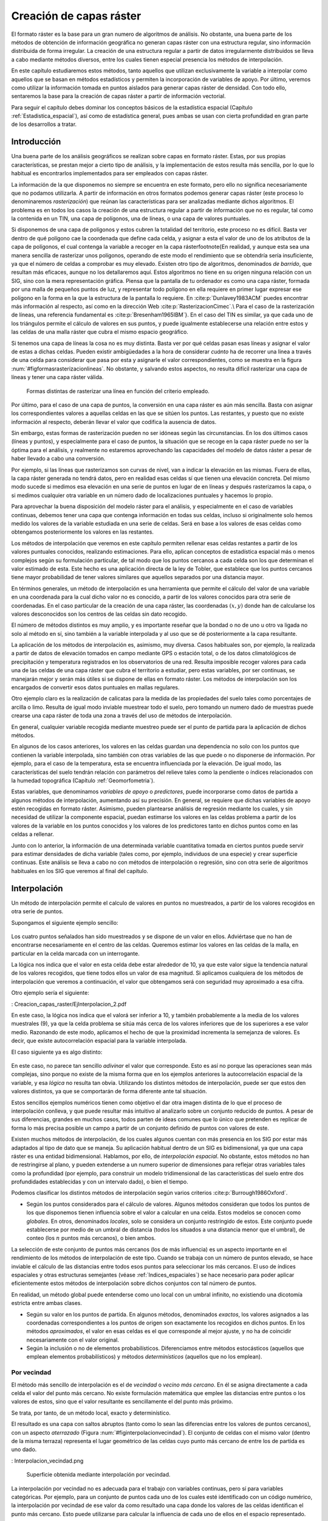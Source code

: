 **********************************************************
Creación de capas ráster
**********************************************************

.. _Creacion_capas_raster:


El formato ráster es la base para un gran numero de algoritmos de análisis. No obstante, una buena parte de los métodos de obtención de información geográfica no generan capas ráster con una estructura regular, sino información distribuida de forma irregular. La creación de una estructura regular a partir de datos irregularmente distribuidos se lleva a cabo mediante métodos diversos, entre los cuales tienen especial presencia los métodos de interpolación. 

En este capítulo estudiaremos estos métodos, tanto aquellos que utilizan exclusivamente la variable a interpolar como aquellos que se basan en métodos estadísticos y permiten la incorporación de variables de apoyo. Por último, veremos como utilizar la información tomada en puntos aislados para generar capas ráster de densidad. Con todo ello, sentaremos la base para la creación de capas ráster a partir de información vectorial.

Para seguir el capítulo debes dominar los conceptos básicos de la estadística espacial (Capítulo :ref:`Estadistica_espacial`), así como de estadística general, pues ambas se usan con cierta profundidad en gran parte de los desarrollos a tratar.

 
Introducción
=====================================================

Una buena parte de los análisis geográficos se realizan sobre capas en formato ráster. Estas, por sus propias características, se prestan mejor a cierto tipo de análisis, y la implementación de estos resulta más sencilla, por lo que lo habitual es encontrarlos implementados para ser empleados con capas ráster. 

La información de la que disponemos no siempre se encuentra en este formato, pero ello no significa necesariamente que no podamos utilizarla. A partir de información en otros formatos podemos generar capas ráster (este proceso lo denominaremos *rasterización*) que reúnan las características para ser analizadas mediante dichos algoritmos. El problema es en todos los casos la creación de una estructura regular a partir de información que no es regular, tal como la contenida en un TIN, una capa de polígonos, una de líneas, o una capa de valores puntuales.

Si disponemos de una capa de polígonos y estos cubren la totalidad del territorio, este proceso no es difícil. Basta ver dentro de qué polígono cae la coordenada que define cada celda, y asignar a esta el valor de uno de los atributos de la capa de polígonos, el cual contenga la variable a recoger en la capa ráster\footnote{En realidad, y aunque esta sea una manera sencilla de rasterizar unos polígonos, operando de este modo el rendimiento que se obtendría sería insuficiente, ya que el número de celdas a comprobar es muy elevado. Existen otro tipo de algoritmos, denominados *de barrido*, que resultan más eficaces, aunque no los detallaremos aquí. Estos algoritmos no tiene en su origen ninguna relación con un SIG, sino con la mera representación gráfica. Piensa que la pantalla de tu ordenador es como una capa ráster, formada por una malla de pequeños puntos de luz, y representar todo polígono en ella requiere en primer lugar expresar ese polígono en la forma en la que la estructura de la pantalla lo requiere. En  :cite:p:`Dunlavey1983ACM` puedes encontrar más información al respecto, así como en la dirección Web  :cite:p:`RasterizacionCimec`.\\ Para el caso de la rasterización de líneas, una referencia fundamental es  :cite:p:`Bresenham1965IBM`}. En el caso del TIN es similar, ya que cada uno de los triángulos permite el cálculo de valores en sus puntos, y puede igualmente establecerse una relación entre estos y las celdas de una malla ráster que cubra el mismo espacio geográfico.

Si tenemos una capa de líneas la cosa no es muy distinta. Basta ver por qué celdas pasan esas líneas y asignar el valor de estas a dichas celdas. Pueden existir ambigüedades a la hora de considerar *cuánto* ha de recorrer una linea a través de una celda para considerar que pasa por esta y asignarle el valor correspondientes, como se muestra en la figura :num:`#figformasrasterizacionlineas`. No obstante, y salvando estos aspectos, no resulta difícil rasterizar una capa de líneas y tener una capa ráster válida.


.. _figformasrasterizacionlineas:

.. figure:: Formas_rasterizacion_lineas.*
	:width: 650px

	Formas distintas de rasterizar una línea en función del criterio empleado.

 



Por último, para el caso de una capa de puntos, la conversión en una capa ráster es aún más sencilla. Basta con asignar los correspondientes valores a aquellas celdas en las que se sitúen los puntos. Las restantes, y puesto que no existe información al respecto, deberán llevar el valor que codifica la ausencia de datos. 

Sin embargo, estas formas de rasterización pueden no ser idóneas según las circunstancias. En los dos últimos casos (líneas y puntos), y especialmente para el caso de puntos, la situación que se recoge en la capa ráster puede no ser la óptima para el análisis, y realmente no estaremos aprovechando las capacidades del modelo de datos ráster a pesar de haber llevado a cabo una conversión. 

Por ejemplo, si las líneas que rasterizamos son curvas de nivel, van a indicar la elevación en las mismas. Fuera de ellas, la capa ráster generada no tendrá datos, pero en realidad esas celdas sí que tienen una elevación concreta. Del mismo modo sucede si medimos esa elevación en una serie de puntos en lugar de en líneas y después rasterizamos la capa, o si medimos cualquier otra variable en un número dado de localizaciones puntuales y hacemos lo propio.

Para aprovechar la buena disposición del modelo ráster para el análisis, y especialmente en el caso de variables continuas, debemos tener una capa que contenga información en todas sus celdas, incluso si originalmente solo hemos medido los valores de la variable estudiada en una serie de celdas. Será en base a los valores de esas celdas como obtengamos posteriormente los valores en las restantes.

Los métodos de interpolación que veremos en este capítulo permiten rellenar esas celdas restantes a partir de los valores puntuales conocidos, realizando estimaciones. Para ello, aplican conceptos de estadística espacial más o menos complejos según su formulación particular, de tal modo que los puntos cercanos a cada celda son los que determinan el valor estimado de esta. Este hecho es una aplicación directa de la ley de Tobler, que establece que los puntos cercanos tiene mayor probabilidad de tener valores similares que aquellos separados por una distancia mayor.

En términos generales, un método de interpolación es una herramienta que permite el cálculo del valor de una variable en una coordenada para la cual dicho valor no es conocido, a partir de los valores conocidos para otra serie de coordenadas. En el caso particular de la creación de una capa ráster, las coordenadas :math:`(x,y)` donde han de calcularse los valores desconocidos son los centros de las celdas sin dato recogido.

El número de métodos distintos es muy amplio, y es importante reseñar que la bondad o no de uno u otro va ligada no solo al método en sí, sino también a la variable interpolada y al uso que se dé posteriormente a la capa resultante.

La aplicación de los métodos de interpolación es, asimismo, muy diversa. Casos habituales son, por ejemplo, la realizada a partir de datos de elevación tomados en campo mediante GPS o estación total, o de los datos climatológicos de precipitación y temperatura registrados en los observatorios de una red. Resulta imposible recoger valores para cada una de las celdas de una capa ráster que cubra el territorio a estudiar, pero estas variables, por ser continuas, se manejarán mejor y serán más útiles si se dispone de ellas en formato ráster. Los métodos de interpolación son los encargados de convertir esos datos puntuales en mallas regulares.

Otro ejemplo claro es la realización de calicatas para la medida de las propiedades del suelo tales como porcentajes de arcilla o limo. Resulta de igual modo inviable muestrear todo el suelo, pero tomando un numero dado de muestras puede crearse una capa ráster de toda una zona a través del uso de métodos de interpolación.

En general, cualquier variable recogida mediante muestreo puede ser el punto de partida para la aplicación de dichos métodos.

En algunos de los casos anteriores, los valores en las celdas guardan una dependencia no solo con los puntos que contienen la variable interpolada, sino también con otras variables de las que puede o no disponerse de información. Por ejemplo, para el caso de la temperatura, esta se encuentra influenciada por la elevación. De igual modo, las características del suelo tendrán relación con parámetros del relieve tales como la pendiente o índices relacionados con la humedad topográfica (Capítulo :ref:`Geomorfometria`). 

Estas variables, que denominamos *variables de apoyo* o *predictores*, puede incorporarse como datos de partida a algunos métodos de interpolación, aumentando así su precisión. En general, se requiere que dichas variables de apoyo estén recogidas en formato ráster. Asimismo, pueden plantearse análisis de regresión mediante los cuales, y sin necesidad de utilizar la componente espacial, puedan estimarse los valores en las celdas problema a partir de los valores de la variable en los puntos conocidos y los valores de los predictores tanto en dichos puntos como en las celdas a rellenar.

Junto con lo anterior, la información de una determinada variable cuantitativa tomada en ciertos puntos puede servir para estimar densidades de dicha variable (tales como, por ejemplo, individuos de una especie) y crear superficie continuas. Este análisis se lleva a cabo no con métodos de interpolación o regresión, sino con otra serie de algoritmos habituales en los SIG que veremos al final del capítulo.

.. _Interpolacion:

Interpolación
=====================================================



Un método de interpolación permite el calculo de valores en puntos no muestreados, a partir de los valores recogidos en otra serie de puntos.

Supongamos el siguiente ejemplo sencillo:

.. figure:

.. figure:: Creacion_capas_raster/EjInterpolacion_1.*
	:width: 650px

Los cuatro puntos señalados han sido muestreados y se dispone de un valor en ellos. Adviértase que no han de encontrarse necesariamente en el centro de las celdas. Queremos estimar los valores en las celdas de la malla, en particular en la celda marcada con un interrogante.

La lógica nos indica que el valor en esta celda debe estar alrededor de 10, ya que este valor sigue la tendencia natural de los valores recogidos, que tiene todos ellos un valor de esa magnitud. Si aplicamos cualquiera de los métodos de interpolación que veremos a continuación, el valor que obtengamos será con seguridad muy aproximado a esa cifra.

Otro ejemplo sería el siguiente:


: Creacion_capas_raster/EjInterpolacion_2.pdf

En este caso, la lógica nos indica que el valorá ser inferior a 10, y también probablemente a la media de los valores muestrales (9), ya que la celda problema se sitúa más cerca de los valores inferiores que de los superiores a ese valor medio. Razonando de este modo, aplicamos el hecho de que la proximidad incrementa la semejanza de valores. Es decir, que existe autocorrelación espacial para la variable interpolada.

El caso siguiente ya es algo distinto:

.. figure:

.. figure:: Creacion_capas_raster/EjInterpolacion_3.*
	:width: 650px


En este caso, no parece tan sencillo *adivinar* el valor que corresponde. Esto es así no porque las operaciones sean más complejas, sino porque no existe de la misma forma que en los ejemplos anteriores la autocorrelación espacial de la variable, y esa *lógica* no resulta tan obvia. Utilizando los distintos métodos de interpolación, puede ser que estos den valores distintos, ya que se comportarán de forma diferente ante tal situación.

Estos sencillos ejemplos numéricos tienen como objetivo el dar otra imagen distinta de lo que el proceso de interpolación conlleva, y que puede resultar más intuitivo al analizarlo sobre un conjunto reducido de puntos. A pesar de sus diferencias, grandes en muchos casos, todos parten de ideas comunes que lo único que pretenden es replicar de forma lo más precisa posible un campo a partir de un conjunto definido de puntos con valores de este.

Existen muchos métodos de interpolación, de los cuales algunos cuentan con más presencia en los SIG por estar más adaptados al tipo de dato que se maneja. Su aplicación habitual dentro de un SIG es bidimensional, ya que una capa ráster es una entidad bidimensional. Hablamos, por ello, de *interpolación espacial*.  No obstante, estos métodos no han de restringirse al plano, y pueden extenderse a un numero superior de dimensiones para reflejar otras variables tales como la profundidad (por ejemplo, para construir un modelo tridimensional de las características del suelo entre dos profundidades establecidas y con un intervalo dado), o bien el tiempo. 

Podemos clasificar los distintos métodos de interpolación según varios criterios  :cite:p:`Burrough1986Oxford`.


* Según los puntos considerados para el cálculo de valores. Algunos métodos consideran que todos los puntos de los que disponemos tienen influencia sobre el valor a calcular en una celda. Estos modelos se conocen como *globales*. En otros, denominados *locales*, solo se considera un conjunto restringido de estos. Este conjunto puede establecerse por medio de un umbral de distancia (todos los situados a una distancia menor que el umbral), de conteo (los :math:`n` puntos más cercanos), o bien ambos.

La selección de este conjunto de puntos más cercanos (los de más influencia) es un aspecto importante en el rendimiento de los métodos de interpolación de este tipo. Cuando se trabaja con un número de puntos elevado, se hace inviable el cálculo de las distancias entre todos esos puntos para seleccionar los más cercanos. El uso de índices espaciales y otras estructuras semejantes (véase :ref:`Indices_espaciales`) se hace necesario para poder aplicar eficientemente estos métodos de interpolación sobre dichos conjuntos con tal número de puntos.

En realidad, un método global puede entenderse como uno local con un umbral infinito, no existiendo una dicotomía estricta entre ambas clases.

* Según su valor en los puntos de partida. En algunos métodos, denominados *exactos*, los valores asignados a las coordenadas correspondientes a los puntos de origen son exactamente los recogidos en dichos puntos. En los métodos *aproximados*, el valor en esas celdas es el que corresponde al mejor ajuste, y no ha de coincidir necesariamente con el valor original.

* Según la inclusión o no de elementos probabilísticos. Diferenciamos entre métodos estocásticos (aquellos que emplean elementos probabilísticos) y métodos *determinísticos* (aquellos que no los emplean).



Por vecindad
--------------------------------------------------------------



El método más sencillo de interpolación es el de *vecindad* o *vecino más cercano*. En él se asigna directamente a cada celda el valor del punto más cercano. No existe formulación matemática que emplee las distancias entre puntos o los valores de estos, sino que el valor resultante es sencillamente el del punto más próximo. 

Se trata, por tanto, de un método local, exacto y determinístico.

El resultado es una capa con saltos abruptos (tanto como lo sean las diferencias entre los valores de puntos cercanos), con un aspecto *aterrazado* (Figura :num:`#figinterpolacionvecindad`). El conjunto de celdas con el mismo valor (dentro de la misma terraza) representa el lugar geométrico de las celdas cuyo punto más cercano de entre los de partida es uno dado.

: Interpolacion_vecindad.png

	Superficie obtenida mediante interpolación por vecindad.

.. _figinterpolacionvecindad: 


La interpolación por vecindad no es adecuada para el trabajo con variables continuas, pero sí para variables categóricas. Por ejemplo, para un conjunto de puntos cada uno de los cuales esté identificado con un código numérico, la interpolación por vecindad de ese valor da como resultado una capa donde los valores de las celdas identifican el punto más cercano. Esto puede utilizarse para calcular la influencia de cada uno de ellos en el espacio representado.

Este tipo de razonamientos ha sido empleado tradicionalmente para calcular los denominados *polígonos de Thiessen*, de uso habitual en el análisis climatológico, asociando a cada zona los valores de la estación meteorológica más cercana. Estos polígonos de Thiessen conforman una estructura conocida como *teselación de Voronoi*, que puede también calcularse de forma vectorial, como veremos en el capítulo :ref:`Creacion_capas_vectoriales`. La teselación de Voronoi está íntimamente ligada a la denominada *triangulación de Delaunay*, base para la construcción de TIN como en su momento detallaremos.

.. _Ponderacion_por_distancia:

Métodos basados en ponderación por distancia
--------------------------------------------------------------



Los métodos basados en ponderación por distancia son algoritmos de interpolación de tipo local, aproximados y determinísticos. El valor en una coordenada dada se calcula mediante una media ponderada de los puntos de influencia seleccionados (bien sea la selección por distancia o por número de estos). Su expresión es de la forma  :cite:p:`Shepard1968ACM`

.. math::

	\widehat{z}=\frac{\sum_{i=1}^n p_i z_i^k}{\sum_{i=1}^n p_i^k}


siendo :math:`p_i` el peso asignado al punto i--ésimo. Este peso puede ser cualquier función dependiente de la distancia.

La función más habitual es la que da lugar al método de *ponderación por distancia inversa*, de la forma



.. _Eq:Distancia_inversa:

.. math::

	 p_i = \frac{1}{d_i^k}


donde el exponente :math:`k` toma habitualmente el valor 2.

Otra función habitual es la de la forma

.. math::

	 p_i = e^{-kd_i}


así como la que constituye el método de *decremento lineal*, con la siguiente expresión:



.. _Eq:Decremento_lineal:

.. math::

	 p_i = 1 - (\frac{d_i}{d_{max}})^k 


donde :math:`k` es un parámetro que regula la forma de la función y :math:`d_{max}` la distancia máxima de influencia.

En la figura :num:`#figpesosponderaciondistancia` puede verse el efecto del aumento de la distancia sobre los pesos asignados según las ecuaciones :ref:`Eq:Distanciainversa` y :ref:`Eq:Decremento_lineal`.

.. _figpesosponderaciondistancia:

.. figure:: Pesos_ponderacion_distancia.*
	:width: 650px

	Variación del peso asignado en función de la distancia mediante ponderación por distancia inversa (trazo punteado) y decremento lineal (trazo continuo) para valores :math:`k=1`, :math:`k=2` y :math:`k=3`.

. 


La figura :num:`#figinterpolaciondistancia` muestra la superficie calculada a partir de datos puntuales de elevación aplicando el método de ponderación por distancia inversa.

.. _figinterpolaciondistancia:

.. figure:: Interpolacion_distancia.*
	:width: 650px

	Superficie obtenidas mediante ponderación por distancia inversa

 


Los métodos basados en ponderación por distancia solo tienen en cuenta el alejamiento, pero no la posición. Es decir, un punto situado a una distancia :math:`d` hacia el Norte tiene la misma influencia que uno situado a esa misma distancia :math:`d` pero hacia el Oeste.

Igualmente, los métodos basados en distancia no generan valores que se encuentren fuera del rango de valores de los datos de entrada. Eso causa efectos indeseados en caso de que el muestro de datos no recoja los puntos característicos de la superficie interpolada. La figura :num:`#figzonasllanasporidw` muestra en un caso unidimensional cómo, de no recogerse los valores extremos (tales como cimas o valles), estos desaparecen y son sustituidos por tramos llanos 

.. _figzonasllanasporidw:

.. figure:: Zonas_llanas_por_IDW.*
	:width: 650px

	La interpolación basada en ponderación por distancia (a) no crea valores extremos si estos no han sido recogidos, lo cual deriva en un  *aplanamiento* de la superficie y la aparición de falsas terrazas. Otros métodos tales como los *splines* (b) sí que permiten la aparición de valores fuera del rango muestreado.

 


Puede entenderse el método de vecino más cercano como un caso particular de método ponderado por distancia, en el que se emplea un único punto de influencia, y su peso asignado es :math:`p_1=1`.

.. _Ajuste_de_polinomios:

Ajuste de funciones. Superficies de tendencia
--------------------------------------------------------------



El ajuste de funciones es un método de interpolación determinístico o estocástico (según el tipo de función a ajustar), aproximado y global. Puede aplicarse de forma local, aunque esto resulta menos habitual. Dado el conjunto completo de los puntos de partida, se estima una superficie definida por una función de la forma 

.. math::

	\widehat{z} = f(x,y)


El ajuste de la función se realiza por mínimos cuadrados.

Estas funciones son de tipo polinómico, y permiten el cálculo de parámetros en todas las celdas de la capa ráster. Por su propia construcción, requieren pocas operaciones y son rápidos de calcular. Sin embargo, esta sencillez es también su principal inconveniente. Los polinomios de grado cero (plano constante), uno (plano inclinado), dos (colina o depresión) o tres, son todos ellos demasiado simples, y las variables continuas que pueden requerir un proceso de interpolación dentro de un SIG son por lo general mucho más complejas. Pueden emplearse polinomios de mayor grado que aumentan la precisión del ajuste en los puntos de partida. Sin embargo, aumenta por igual la oscilación de la función entre puntos, mostrando un mal comportamiento con grados elevados, y no obteniéndose en ningún caso la fidelidad a la superficie real que se logra con otros métodos..

La fígura :num:`#figinterpolacionfuncion` muestra superficies con valores de elevación obtenidos mediante ajuste polinómico de grados dos y cinco.

.. _figinterpolacionfuncion:

.. figure:: Interpolacion_funcion.*
	:width: 650px

	Superficies obtenidas mediante interpolación por ajuste polinómico de segundo (a) y quinto (b) grado.

 


El empleo de funciones de ajuste permite incorporar otras variables adicionales :math:`h_i` mediante funciones de la forma 
 
.. _Eq:Ajuste_polinomios:

.. math::

	\widehat{z} = f(x,y, h_1, \ldots, h_n)


Esto posibilita la incorporación de variables de apoyo (predictores) que pueden tener una influencia en la variable interpolada, considerando así no únicamente la posición de los distintos puntos, sino los valores en ellos de dichas variables de apoyo. Para todas las celdas a rellenar, se dispone de sus coordenadas :math:`(x,y)`, que son las del centro de la celda. Si se añaden variables de apoyo, es necesario conocer los valores de estas variables también en todas las celdas, para de este modo aplicar la función estimada. Por ello, estas variables de apoyo tienen que encontrarse igualmente en formato ráster.

Si bien en muchos casos la superficie interpolada puede no reflejar con precisión una variable, puede emplearse para considerar el efecto de tendencias globales en la distribución de esta. Una variable puede estar condicionada por efectos globales y efectos locales. Puesto que el ajuste de una función polinómica tal y como lo hemos visto aquí es un interpolador global, permite la separación de estos dos tipos de efectos. Este proceso constituye el empleo de las denominadas *superficies de tendencia*.

Supongamos una capa de temperatura. Esta dependerá de la altura, pero también de la latitud. Existe, por tanto, una tendencia global: a mayor latitud (supóngase hemisferio norte), menor temperatura. Esta se puede modelizar con una función lineal, y separar el efecto de ambos factores, altitud y latitud (Figura :num:`#figsuperficiestendencia`). El efecto local puede entenderse como el residuo de primer orden de la superficie interpolada.

.. _figsuperficiestendencia:

.. figure:: Separacion_tendencia.*
	:width: 650px

	Separación de una variable en un un efecto debido a una tendencia geográfica (en este caso en forma de plano inclinado con valores mayores la zona este) y un efecto local

 


En la aplicación de predictores debe tenerse en cuenta el principio de parsimonia: mantener el modelo lo más simple posible. La incorporación de nuevos predictores, si estos se encuentran significativamente correlacionados, conlleva un aumento de la multicolinearidad  :cite:p:`Myers1990PWS`. Esta circunstancia da lugar a un sobreajuste de la función y empeora la calidad de las estimaciones, especialmente en la predicción de datos fuera del área delimitada por los puntos de partida, es decir, la extrapolación. 

Un caso particular de las funciones del tipo señalado en la ecuación :ref:`Eq:Ajuste_polinomios` son las de la forma

.. _Eq:Ajuste_polinomios:

.. math::

	\widehat{z} = f(h_1, \ldots, h_n)


es decir, aquellas que no consideran la componente geográfica y simplemente realizan una regresión en el espacio de atributos. 

La figura :num:`#figregresionmultiple` muestra una capa de profundidad de suelo, estimada mediante regresión lineal a partir de la pendiente y el denominado *índice de convergencia* (:ref:`Medidasgeometricas`).

.. _figregresionmultiple:

.. figure:: Regresion_multiple.*
	:width: 650px

	Capa con valores de profundidad del suelo, estimada mediante regresión lineal a partir de datos de pendiente e índice de convergencia (:ref:`Medidas_geometricas)`

 


Puesto que existe autocorrelación espacial, en el caso de considerar el espacio geográfico resulta más conveniente el uso de mínimos cuadrados generalizados en lugar de mínimos cuadrados ordinarios. En el capítulo :ref:`Estadistica_avanzada` veremos con más detalle los temas relacionados con regresiones e inferencia estadística basada en datos espaciales.

Curvas adaptativas (Splines)
-------------------------------------------------------------- 

Las curvas adaptativas  o *splines* conforman una familia de métodos de interpolación exactos, determinísticos y locales. Desde un punto de vista físico pueden asemejarse a situar una superficie elástica sobre el área a interpolar, fijando esta sobre los puntos conocidos. Crean así superficies suaves, cuyas características pueden regularse modificando el tipo de curva empleada o los parámetros de esta, de la misma forma que sucedería si se variasen las cualidades de esa membrana ficticia.

La superficie creada cumple la condición de minimizar con carácter global alguna propiedad tal como la curvatura.

Desde un punto de vista matemático, los splines son funciones polinómicas por tramos, de tal modo que en lugar de emplear un único polinomio para ajustar a todo un intervalo, se emplea uno distinto de ellos para cada tramo. Las curvas definidas por estos polinomios se enlazan entre ellas en los denominados *nudos*, cumpliendo unas condiciones particulares de continuidad.

Los splines no sufren los principales defectos de los dos métodos anteriores. Por un lado, pueden alcanzar valores fuera del rango definido por los puntos de partida. Por otro, el mal comportamiento de las funciones polinómicas entre puntos se evita incluso al utilizar polinomios de grados elevados. No obstante, en zonas con cambios bruscos de valores (como por ejemplo, dos puntos de entrada cercanos pero con valores muy diferentes), pueden presentarse oscilaciones artificiales significativas. Para solucionar este problema, una solución es el empleo de *splines con tensión*  :cite:p:`Schweikert1966JMP`. La incorporación de la tensión en una dirección permite añadir anisotropía al proceso de interpolación  :cite:p:`Mitasova1993MathGeo`.

La figura :num:`#figinterpolacionsplines` muestra una superficie calculada mediante interpolación con splines.

.. _figinterpolacionsplines:

.. figure:: Interpolacion_splines.*
	:width: 650px

	Superficie obtenida mediante interpolación con splines.

 


.. _Kriging:

Kriging
--------------------------------------------------------------





El *kriging*\footnote{*Krigeage* en su denominación original en francés, que se traduce como *krigeado* en castellano, aunque es mucho más habitual el uso de la denominación inglesa, la cual emplearemos aquí.} es un método de interpolación estocástico, exacto, aplicable tanto de forma global como local. Se trata de un método complejo con una fuerte carga (geo--)estadística, del que existen además diversas variantes.

El kriging se basa en la teoría de variables regionalizadas, la cual fue desarrollada por  :cite:p:`Matheron1963EcoGeo` a partir del trabajo pionero de  :cite:p:`Krige1951MsC`. El objetivo del método es ofrecer una forma objetiva de establecer la ponderación óptima entre los puntos en un interpolador local. Tal interpolación óptima debe cumplir los siguientes requisitos, que son cubiertos por el kriging:


 * El error de predicción debe ser mínimo.
* Los puntos cercanos deben tener pesos mayores que los lejanos.
* La presencia de un punto cercano en una dirección dada debe restar influencia (enmascarar) a puntos en la misma dirección pero más lejanos.
* Puntos muy cercanos con valores muy similares deben *agruparse*, de tal forma que no aparezca sesgo por sobremuestreo.
* La estimación del error debe hacerse en función de la estructura de los puntos, no de los valores.



Junto con la superficie interpolada, el kriging genera asimismo superficies con medidas del error de interpolación, que pueden emplearse para conocer la bondad de esta en las distintas zonas.

En su expresión fundamental, el kriging es semejante a un método basado en ponderación por distancia. Dicha expresión es de la forma

.. _Eq:Kriging:

.. math::

	\widehat{z}=\sum_{i=1}^n z_i \Lambda_i


siendo :math:`\Lambda_i` los pesos asignados a cada uno de los puntos considerados. El cálculo de estos pesos, no obstante, se realiza de forma más compleja que en la ponderación por distancia, ya que en lugar de utilizar dichas distancias se acude al análisis de la autocorrelación a través del variograma teórico (:ref:`Variogramas`). Por ello se requiere, asimismo, que exista un número suficiente de puntos (mayor de 50, como se vio en el capítulo :ref:`Estadistica_espacial`) para estimar correctamente el variograma.

A partir de los valores del variograma, se estima un vector de pesos que, multiplicado por el vector de valores de los puntos de influencia, da el valor estimado.

En el denominado *kriging ordinario*,  e interpolando para un punto :math:`p` empleando :math:`n` puntos de influencia alrededor de este, el antedicho vector de pesos se calcula según

\begin{equation} 
\left( \begin{array}{c}
w_1 \\
w_2 \\
\vdots \\
w_n\\
\lambda
\end{array} \right)
= \left( \begin{array}{cccc}
\gamma(d_{11}) & \cdots & \gamma(d_{1n}) & 1 \\
\gamma(d_{21}) & \cdots & \gamma(d_{2n})  & 1\\
\vdots & \ddots & \vdots & 1\\
\gamma(d_{n1}) & \cdots & \gamma(d_{nn})  & 1\\
1 & \cdots & 1 & 0 \\
\end{array} \right)
\left(\begin{array}{c}
\gamma(d_{1p}) \\
\gamma(d_{2p}) \\
\vdots \\
\gamma(d_{np})\\
1\\
\end{array} \right)
\end{equation}

siendo :math:`d_{ij}` la distancia entre los puntos :math:`i` y :math:`j`, y :math:`\lambda` un multiplicador de Lagrange.

El error esperado en la estimación también se obtiene, como se dijo antes, a partir de la estructura de los puntos. Es decir, utilizando igualmente el variograma. Para ello se emplean los pesos calculados anteriormente, según

\begin{equation} 
 S_p^2 = \sum_{i=1}^n w_i\gamma(d_{ip}) + \lambda
\end{equation}


La aplicación del kriging ordinario implica la asunción de una serie de características de los datos:


 * Estacionaridad de primer y segundo orden. La media y la varianza son constantes a lo largo del área interpolada, y la covarianza depende únicamente de la distancia entre puntos.
* Normalidad de la variable interpolada.
* Existencia de una autocorrelación significativa.


La figura :num:`#figinterpolacionkriging` muestra una superficie obtenida mediante kriging ordinario, junto a la capa de varianzas asociada.

.. _figinterpolacionkriging:

.. figure:: Interpolacion_kriging.*
	:width: 650px

	Superficie obtenida mediante interpolación por kriging ordinario y capa de varianzas. Nótese que, para lograr una representación visual mejor, la vista 3D tiene una orientación contraria a la vista 2D. 

 


Cuando no puede asumirse la estacionariedad de primer orden y existen una tendencia marcada en el valor medio esperado en los distintos puntos, puede aplicarse un tipo de kriging denominado *kriging universal*. Además de los valores a interpolar y sus coordenadas, este método permite el uso de predictores relacionados con dicha tendencia. 

%La figura :num:`#figinterpolacionkriginguniversal` muestra una capa profundidad del suelo, estimada por kriging universal utilizando como predictores la pendiente y el índice topográfico de humedad.
%
%.. _figtiposmuestreo:

.. figure:: Tipos_muestreo.*
	:width: 650px

	Tipos de muestreo. a) regular, b) aleatorio, c) estratificado 

 


El muestreo aleatorio simplemente sitúa los puntos de muestreo al azar sin obedecer a ningún condición particular. Si se desconoce el comportamiento de la variable muestreada, un muestreo aleatorio puede ser una buena opción. 

El muestreo regular sitúa puntos a intervalos fijos, constituyendo lo que se conoce como una *malla de muestreo*.

Por último, el muestreo estratificado requiere la presencia de una variable adicional relacionada. Si esta variable se encuentra zonificada, podemos subdividir el muestreo haciendo uso de las distintas zonas. Por ejemplo, si muestreamos una serie de parcelas donde estudiamos la altura media de sus árboles y disponemos de información sobre el tipo de suelo, podemos muestrear por separado para los distintas clases de suelo, ya que este tiene influencia sobre el crecimiento de los pies. Esto aumenta la precisión del muestreo, ya que en lugar de una única población heterogénea, se tienen un numero de subpoblaciones más homogéneas, en virtud de la agrupación según un factor común.

Los diseños pueden combinarse para obtener resultados más satisfactorios. Por ejemplo, puede hacerse un diseño estratificado y en cada uno de los estratos (cada zona definida por la variable adicional) plantear un muestreo regular con un tamaño particular de malla o incluso con un número de puntos a muestrear distinto en cada estrato.


Aplicando conjuntamente todo lo anterior debe tratar de diseñarse un muestreo que cumpla con lo siguiente:


* Explicar la variabilidad de la variable lo mejor posible. Por ejemplo, en el caso de plantear un muestreo que complemente a uno previo, ya se dispone de información acerca de la variable muestreada. Esta puede emplearse para distribuir adecuadamente los nuevos puntos de muestreo, aplicando que, por ejemplo, se necesitan más muestras en zonas de alta variabilidad.

El empleo de los denominados *muestreos pilotos* es una herramienta para conocer en primera aproximación las propiedades de la variable a estudiar y diseñar el muestreo acorde con estas.
* Ser representativa. Esta representatividad debe ser tanto en el espacio de atributos como en el espacio geográfico, según puede verse en la figura :num:`#figrepresentatividadmuestreo`



.. _figrepresentatividadmuestreo:

.. figure:: Representatividad_muestreo.*
	:width: 650px

	El muestreo a) es representativo en el espacio de atributos pero no en el geográfico. El b), sin embargo, es representativo en el espacio geográfico pero no en el de atributos. 

 


Esta figura muestra también algunas de las principales debilidades que pueden encontrarse en los distintos métodos de diseño de muestreo. Si la variable exhibe un comportamiento periódico, un muestreo regular puede enmascarar la existencia de dicha periodicidad y no ser representativo en el espacio de atributos. Ese es el caso del ejemplo a). En general, si existe algún tipo de orden oculto en la variable a analizar, debe tenerse cuidado a la hora de emplear muestreos sistemáticos, para evitar estos fenómenos. En el caso de ejemplo a), aunque no es un muestreo sistemático, la estructura de los puntos muestrales es bastante regular, lo que provoca que no se obtenga la representatividad en el espacio de atributos, dada la estructura periódica de la variable en el eje :math:`x`.

 En el ejemplo b) el muestreo no es representativo del espacio geográfico ya que el diseño deja grandes áreas sin ser muestreadas. Esto puede suceder al emplear muestreos aleatorios, ya que estos, por su propia aleatoriedad, pueden generar estructuras que dejen amplias zonas sin ser muestreadas o con una intensidad de muestreo insuficiente.

Elección del método adecuado
--------------------------------------------------------------

Junto a los métodos de interpolación que hemos visto, que son los más comunes y los implementados habitualmente, existen otros muchos que aparecen en determinados SIG tales como los de *vecino natural*  :cite:p:`Sibson1981Wiley`, interpolación *picnofiláctica*  :cite:p:`Tobler1979JASA`, u otros. Además de esto, cada uno de dichos métodos presenta a su vez diversas variantes, con lo cual el conjunto global de metodologías es realmente extenso. A partir de un juego de datos distribuidos irregularmente, la creación de una malla ráster regular es, pues, una tarea compleja que requiere para empezar la elección de un método concreto. Este proceso de elección no es en absoluto sencillo.

No existe un método universalmente establecido como más adecuado en todas situaciones, y la elección se ha de fundamentar en diversos factores. Al mismo tiempo, un método puede ofrecer resultados muy distintos en función de los parámetros de ajuste, con lo que no solo se ha de elegir el método adecuado, sino también la forma de usarlo. Entre los factores a tener en cuenta para llevar esto a cabo, merecen mencionarse los siguientes:


 * Las características de la variable a interpolar. En función del significado de la variable, las características de un método pueden ser adecuadas o no. Si, por ejemplo, interpolamos valores de precipitación máxima anual, no es adecuado utilizar aquellos métodos que suavicen excesivamente la superficie resultante, ya que se estarían perdiendo los valores extremos que, por la naturaleza del valor interpolado, son de gran interés.
* Las características de la superficie a interpolar. Si conocemos a priori algunas características adicionales de la superficie resultante, algunos métodos permiten la incorporación de estas características. Por ejemplo, variaciones bruscas en puntos de discontinuidad tales como acantilados en el caso de interpolar elevaciones, son aplicables mediante la imposición de barreras con métodos como el de distancia inversa, pero no con otros como el kriging.
* La calidad de los datos de partida. Cuando los datos de partida son de gran precisión, los métodos exactos pueden tener más interés, de cara a preservar la información original. Si, por el contrario, sabemos que los datos de partida contienen mucho ruido, aquellos métodos que suavizan el resultado tal como el kriging son preferibles, de cara a atenuar el efecto de dicho ruido.
* El rendimiento de los algoritmos. Algunos algoritmos como los basados en distancia son rápidos y requieren un tiempo de proceso aceptable incluso en conjuntos de datos de gran tamaño. Otros, como el kriging, son mucho más complejos y el tiempo de proceso es elevado. A esto hay que sumar la configuración propia del método, con lo que crear una capa ráster con algunos métodos puede llevar mucho más tiempo que con otros y requerir un esfuerzo mayor.
* El conocimiento de los métodos. Por obvio que parezca, debe conocerse bien el significado del método para poder aplicarlo. Un método de gran complejidad como el kriging exige una solida base de conceptos geoestadísticos para su aplicación. Más aún, el elevado número de ajustes que requiere y la alta sensibilidad del método a la variación de estos valores refuerza lo anterior. 

La figura :num:`#figkrigingresultados` muestra tres capas interpoladas mediante kriging a partir de un conjunto de puntos. El empleo de distintos ajustes y variogramas(lógicamente, no todos correctos) da lugar a capas completamente diferentes. Si no se emplea correctamente, un método de interpolación puede producir resultados carentes de sentido, que aunque dan lugar a una capa con datos en todas sus celdas, dichos datos pueden no ser adecuados.

.. _figkrigingresultados:

.. figure:: Kriging_resultados.*
	:width: 650px

	Distintos resutlados obtenidos por kriging a partir de un mismo juego de puntos, utilizando diferentes ajustes. 

 


Pese a lo anterior, el kriging es utilizado habitualmente sin considerar estos aspectos, obteniéndose resultados aparentemente correctos pero con frecuencia erróneos. La experiencia del usuario es un elemento clave en la aplicación de métodos de interpolación, y debe ponerse gran énfasis en este aspecto.

No debe olvidarse tampoco que algunos métodos asumen que se dan ciertas condiciones de los datos de partida, y esto puede no ser cierto, o bien requerirse algún tipo de transformación para que así suceda. Es necesario siempre comprobar que se dan estos supuestos.
* El uso de la capa resultante. No es lo mismo utilizar un MDE para crear una vista 3D con una fotografía aérea, que emplearlo para crear una ortofoto. Los requerimientos de calidad en el primer caso son menores, tan solo de tipo visual, y cualquiera de los métodos puede sernos válido. Aplicar una metodología compleja y laboriosa como el kriging quizás no sea la mejor opción en este caso, y sí lo sea el empleo de una ponderación por distancia.


.. _Eleccion_caracteristicas_capa_resultante_raster:

Elección de las características de la capa resultante
--------------------------------------------------------------



Los métodos que hemos visto en este capítulo no imponen restricciones sobre la distribución o el número puntos de entrada (si bien el kriging, por ejemplo, exige un cierto número de puntos para un ajuste fiable del variograma teórico), ni tampoco sobre las características de la capa ráster resultante. No obstante, resulta claro que existe una relación directa entre ambas, y que la capacidad de un conjunto de valores puntuales para generar una capa ráster es limitada. 

En la práctica, a partir de cualquier capa de puntos podemos obtener cualquier capa ráster, ya que pueden siempre calcularse los valores en las celdas. Si aplicamos algunos conceptos cartográficos e ideas básicas de teoría de la información, esto es, no obstante, incorrecto, existiendo unas características idóneas para la capa ráster interpolada, fuera de las cuales no es adecuado interpolar.

Vimos en :ref:`Modelo_raster` que la resolución horizontal o tamaño de celda era uno de los parámetros básicos que definían las características de una capa ráster. Existiendo relación entre los puntos de origen y la capa interpolada a partir de ellos, debe existir por igual una relación entre la distribución espacial de los valor puntuales y dicho tamaño de celda, pues ambos elementos definen la precisión con que se recoge la variable estudiada.

Cuando el número de puntos no es suficiente para ello, crear una capa con una resolución alta (tamaño de celda pequeño) equivale a generar un resultado cartográficamente incorrecto. Por el contrario, interpolar con un tamaño de celda demasiado grande supone estar *desperdiciando* parte de la información de partida, lo cual, en el caso de trabajar sobre un muestreo realizado específicamente para ello, implica un malgasto de medios materiales y humanos en la recogida de datos. La elección del tamaño de celda adecuado es, por tanto, fundamental en el proceso de interpolación.

Los conceptos que vamos a ver a este respecto pueden emplearse tanto para estimar el tamaño de celda de la capa a interpolar, como para ayudar en el diseño del muestro previo a la creación de esta. Así, si conocemos de antemano (por ejemplo, por el uso que le vamos a dar) las características de la capa que necesitamos generar, podemos diseñar de forma más correcta el muestreo haciendo uso de estas ideas.

 :cite:p:`Hengl2006CG` argumenta que el tamaño de celda adecuado de una capa ráster es función de la escala, la capacidad de proceso, la precisión posicional, la densidad de muestreo, la correlación espacial existente y la complejidad de la superficie a interpolar. Según estos conceptos, define tamaños mínimos y máximos de celda para cada circunstancia y cada factor considerado de los anteriores. Asimismo, recomienda una solución de compromiso entre los citados valores extremos.

Para la densidad de muestreo, se considera que, por ejemplo para la toma de datos de suelo, por cada centímetro cuadrado del mapa debe existir al menos una muestra  :cite:p:`Avery1987Soil`. Aplicando los conceptos que vimos en :ref:`Escala`, se llega a una resolución óptima

.. math::

	 \Delta s = 0.0791 \sqrt{\frac{A}{N}}

 
siendo :math:`A` el área de la zona a interpolar y :math:`N` el número de puntos disponibles. 

Si, en lugar de lo anterior, aplicamos criterios basados en la disposición geométrica de los puntos, se llega a un valor

.. math::

	 \Delta s = 0.5 \sqrt{\frac{A}{N}}


La gran diferencia existente entre este tamaño recomendado y el anterior se debe al hecho de que este último es válido únicamente para patrones de puntos completamente regulares. En el caso de patrones aleatorios o agregados se deben aplicar consideraciones distintas. Por ejemplo, para el caso de un patrón agregado, la distancia media entre puntos es aproximadamente la mitad de la existente en un patrón regular con el mismo número de puntos. Por ello, la anterior fórmula quedaría como

.. math::

	 \Delta s = 0.25 \sqrt{\frac{A}{N}}


Aunque resulta imposible dar una cifra exacta para la resolución óptima considerando todos los factores implicados, valores recomendados como los anteriores son de gran utilidad para poder al menos tener una idea del intervalo en el que el tamaño de celda a escoger debe encontrarse. Sin constituir *recetas* infalibles a la hora de elegir un tamaño de celda, constituyen herramientas útiles que deben considerarse antes de interpolar un conjunto de puntos.

Para información más detallada puede visitarse la Web  :cite:p:`HenglSpatialAnalyst`, donde pueden es posible además descargar materiales adicionales.

Comprobación del ajuste. Validación
--------------------------------------------------------------

Algunos métodos como el kriging dan una estimación del error además de la capa de valores interpolados. En los métodos aproximados tales como el ajuste de funciones polinómicas, puede calcularse el residuo cuadrático según

.. math::

	\varepsilon =  (\widehat{z} - z)^2


Es decir, como el cuadrado de la diferencia entre el valor real y el estimado.

En los métodos exactos, por propia definición, este valor es cero, lo cual no quiere decir, lógicamente, que la capa interpolada sea *perfecta* (lo es, pero solo en los puntos de partida), ni que no pueda llevarse a cabo una validación.

Una forma habitual de proceder es, si se dispone de un juego grande de datos (con muchos puntos), *reservar* algunos de ellos para una validación posterior. Se interpola así una capa a partir de la mayor parte de ese conjunto, y se comprueba la diferencia entre los valores estimados en los puntos restantes y los valores medidos en los mismos. Los valores estimados no han sido influenciados por los valores reales en dichos puntos, ya que no se han empleado en la interpolación.

Si no disponemos de un conjunto de datos de validación y el juego de datos disponible es reducido y no podemos separar una parte de él para validar el resultado, podemos llevar a cabo un proceso de validación cruzada. En este proceso, se calculan por interpolación puntos en cada una de las coordenadas de los puntos de muestreo, empleando en cada caso todos los puntos restantes.

De esta forma, obtenemos un conjunto de pares de valores con los valores reales y estimados en cada punto, que podemos mostrar en una gráfica como la de la figura :num:`#figvalidacioncruzada`. De igual modo, podemos efectuar un análisis de regresión y obtener la expresión de la recta de ajuste, el coeficiente de correlación de esta o el residuo medio cuadrático. El valor representativo en este caso, no obstante, es la propia expresión de la función. En caso de un ajuste perfecto, la recta debe ser de la forma :math:`y=x`, por lo que resulta interesante representar esta recta ideal para poder comparar.

.. _figvalidacioncruzada:

.. figure:: Validacion_cruzada.*
	:width: 650px
 
	Validación cruzada previa de datos puntuales para interpolación. 

 
 

.. _Densidad:

Densidad
=====================================================



Además de los métodos de interpolación, hay otro tipo de operaciones que pueden realizarse sobre capas de puntos, y que dan como resultado capas ráster. 

Supongamos el siguiente caso. Se tiene una capa de puntos como la de la figura :num:`#figdensidad` que indica los registros de observación de una determinada especie. Si queremos crear un mapa de densidad de individuos, nos encontramos en un caso similar al que implica la interpolación: la carencia de datos a lo largo de todo el espacio. En este caso, al igual que entonces, podemos aplicar formulaciones específicas para calcular dicha densidad.

Como se vio en el apartado :ref:`Analisis_patrones_puntos`, la densidad representa la intensidad (propiedad de primer orden) del patrón de puntos, que es una realización concreta del proceso de puntos que lo ha generado.

Por simplicidad, ignoraremos por el momento los atributos asociados a cada punto. Es decir, consideraremos únicamente el dato espacial, que nos dice que en las coordenadas del punto ha sido observada una especie. Asociando a cada punto un área de influencia (por ejemplo, el radio de movimiento conocido de la especie), podemos calcular la capa de densidad de esta sin más que contar en cada celda el número de puntos observados cuyo área de influencia incluye a dicha celda, y dividiendo después por la superficie del área de influencia.

La figura :num:`#figdensidadsencillo` muestra un ejemplo sencillo con la áreas de influencia de dos únicos puntos. Donde ambas áreas intersecan, la densidad es, lógicamente, mayor. Las celdas que no están en el área de influencia de ningún punto tienen un valor de densidad nulo.

.. _figdensidadsencillo:

.. figure:: Densidad_sencillo.*
	:width: 650px

	Esquema del cálculo de densidades utilizando un área de influencia fija. 

 


La elección del área de influencia afecta directamente al resultado obtenido, tal como puede verse en la figura :num:`#figdensidad`, que muestra dos capas de densidad calculadas para distintos radios de influencia.

.. _figdensidad:

.. figure:: Densidad.*
	:width: 650px

	Capas de densidad a partir de una capa de puntos. El tamaño del radio de influencia en (b) es el doble que en (a). 

 


Se asume por defecto que el área de influencia es circular (mismo alcance de dicha influencia en todas direcciones), y que es la misma para todos los puntos.

En realidad, puede entenderse la creación de una capa de densidades como un histograma bidimensional, siendo por tanto una función de probabilidad.

La pertenencia o no al área de influencia de cada punto es una función discontinua. Para crear capas de densidad con transiciones suaves, pueden utilizarse funciones distintas de modo que la influencia varíe con la distancia de forma continua.

En estadística, una *función núcleo* o *núcleo (kernel)* es una función de densidad bivariante y simétrica, empleada en la estimación de funciones de densidad de probabilidad de variables aleatorias. El caso anterior en el que todos puntos de la ventana de influencia tienen el mismo peso es un caso particular de núcleo, pero existen muchos otros que dan lugar a estimaciones no discontinuas. 

La teoría acerca de este tipo de funciones y su uso no se desarrollará aquí, pudiendo consultarse, por ejemplo, en  :cite:p:`Silverman1986Chapman`.

Un núcleo de uso frecuente es el mostrado en la figura :num:`#fignucleogaussiano`, denominado *gaussiano*, cuya aplicación resulta en capas suavizadas y continuas (Figura :num:`#figdensidadkernel`), y cuya expresión es

.. math::

	k(h)=\left(1-\frac{h^2}{r^2}\right)^2 \qquad \forall h \leq r


donde :math:`h` es la distancia al punto y :math:`r` el radio máximo de influencia.

.. _fignucleogaussiano:

.. figure:: Nucleo_gaussiano.*
	:width: 650px

	Comparación entre una función núcleo constante (en trazo punteado) y un núcleo gaussiano (en trazo continuo) para un radio de influencia :math:`r=2`. 

 


Como puede observarse comparando las figuras :num:`#figdensidad` y :num:`#figdensidadkernel`, la diferencia entre el uso de uno u otro núcleo es notable, pero la utilización de radios distintos, independientemente del método empleado, da lugar a resultados muy diferenciados. El radio de influencia máxima es, pues, el parámetro más importante en la estimación de densidades, y debe seleccionarse de acuerdo con la distribución de los puntos muestrales.

.. _figdensidadkernel:

.. figure:: Densidad_kernel.*
	:width: 650px

	Capas de densidad a partir de una capa de puntos mediante nucleo gaussiano. El tamaño del radio de influencia en (b) es el doble que en (a). 

 


Además de emplear las coordenadas de cada punto para la estimación de densidad, pueden ponderarse estos con los atributos de cada uno de ellos. Así, partiendo de una capa de puntos que represente núcleos poblacionales, para cada uno de los cuales se disponga de su número de habitantes, puede obtenerse una capa de densidad de población. O, en el caso de los puntos que representan observaciones de individuos de una especie, recoger en estos puntos no solo el hecho de que se ha producido un avistamiento, sino cuántos de ellos.

La figura :num:`#figdensidadsencilloponderada` muestra un ejemplo del cálculo de densidades si se emplea ponderación de los puntos.

.. _figdensidadsencilloponderada:

.. figure:: Densidad_sencillo_ponderada.*
	:width: 650px

	Esquema del cálculo de densidades utilizando un área de influencia fija y ponderación según valores. El punto inferior derecho tiene un peso :math:`p=2`, mientras que el superior izquierdo un peso :math:`p=1`. 

 


En el caso por ejemplo de las observaciones de una especie, la capa de densidad nos da igualmente una medida de la probabilidad de encontrar esa especie en cada celda. El cálculo de estas probabilidades es la base para el desarrollo de modelos predictivos más complejos, que se abordará en el apartado :ref:`Modelos_predictivos`. Estos modelos incluyen la utilización de variables de apoyo, así como muestreos no solo de presencia, sino también de ausencia.

Resumen
=====================================================

La información vectorial, en particular la disponible en forma de puntos, puede convertirse en capas ráster a través del uso de métodos de interpolación. Estos permiten calcular valores en puntos no muestreados, a partir de valores recogidos en una serie de puntos. De este modo, se puede asignar un valor a cada celda de una capa ráster, y crear una representación continua de la variable recogida en los puntos de muestreo.

Existen muchos métodos de interpolación distintos, entre los que cabe destacar los siguientes por su implementación habitual en los SIG:


* Vecino más cercano
 * Ponderación por distancia
* Ajuste de polinomios
* Curvas adaptativas
* Kriging


La elección del método a emplear debe realizarse en función del tipo de datos a interpolar, las características de estos, y los requerimientos y usos previstos de la capa resultante, entre otros factores. Asimismo, es importante elegir una resolución de celda adecuada y, en caso que los puntos de muestreo no vengan dados *a priori*, diseñar un muestreo óptimo.

Empleando métodos de validación y validación cruzada, puede comprobarse la bondad de ajuste de la capa interpolada y la validez de los datos de partida y el modelo empleado.

Junto con los métodos de interpolación, el calculo de densidades permite igualmente la creación de capas ráster a partir de datos puntuales.
